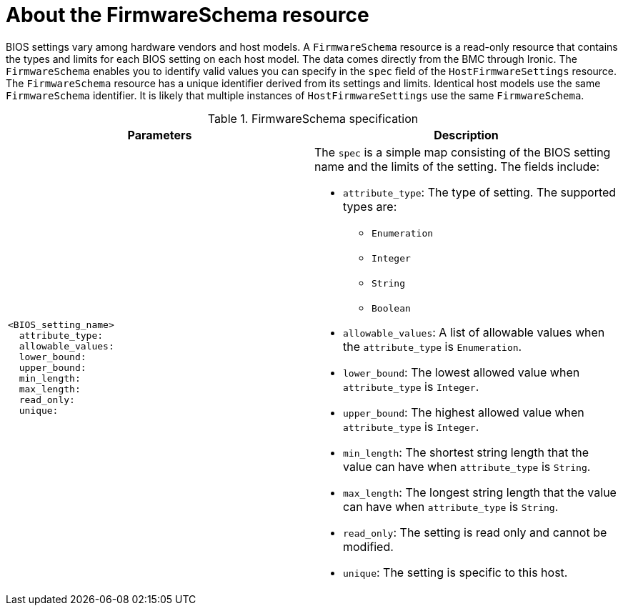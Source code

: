 // This is included in the following assemblies:
//
// * installing/installing_bare_metal_ipi/ipi-install-post-installation-configuration.adoc

:_mod-docs-content-type: REFERENCE
[id="bmo-about-the-firmwareschema-resource_{context}"]
= About the FirmwareSchema resource

BIOS settings vary among hardware vendors and host models. A `FirmwareSchema` resource is a read-only resource that contains the types and limits for each BIOS setting on each host model. The data comes directly from the BMC through Ironic. The `FirmwareSchema` enables you to identify valid values you can specify in the `spec` field of the `HostFirmwareSettings` resource. The `FirmwareSchema` resource has a unique identifier derived from its settings and limits. Identical host models use the same `FirmwareSchema` identifier. It is likely that multiple instances of `HostFirmwareSettings` use the same `FirmwareSchema`.

.FirmwareSchema specification
[options="header"]
|====
|Parameters|Description

a|
----
<BIOS_setting_name>
  attribute_type:
  allowable_values:
  lower_bound:
  upper_bound:
  min_length:
  max_length:
  read_only:
  unique:
----

a| The `spec` is a simple map consisting of the BIOS setting name and the limits of the setting. The fields include:

* `attribute_type`: The type of setting. The supported types are:
** `Enumeration`
** `Integer`
** `String`
** `Boolean`
* `allowable_values`: A list of allowable values when the `attribute_type` is `Enumeration`.
* `lower_bound`: The lowest allowed value when `attribute_type` is `Integer`.
* `upper_bound`: The highest allowed value when `attribute_type` is `Integer`.
* `min_length`: The shortest string length that the value can have when `attribute_type` is `String`.
* `max_length`: The longest string length that the value can have when `attribute_type` is `String`.
* `read_only`: The setting is read only and cannot be modified.
* `unique`: The setting is specific to this host.

|====

